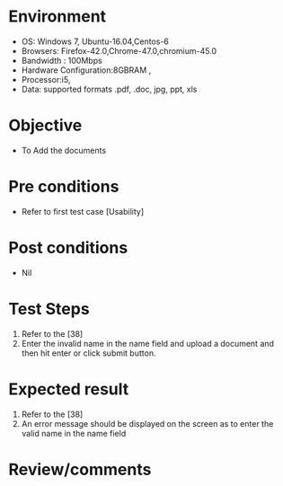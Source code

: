 #+Author: Sravanthi 
#+Date: 10 Dec 2018
* Environment
  - OS: Windows 7, Ubuntu-16.04,Centos-6
  - Browsers: Firefox-42.0,Chrome-47.0,chromium-45.0
  - Bandwidth : 100Mbps
  - Hardware Configuration:8GBRAM , 
  - Processor:i5,
  - Data: supported formats .pdf, .doc, jpg, ppt, xls

* Objective
  - To Add the  documents

* Pre conditions
  - Refer to first test case [Usability]

* Post conditions
  - Nil
* Test Steps
  1. Refer to the [38]    
  2. Enter the invalid name in the name field and upload a document and then hit enter or click submit button.

* Expected result
  1. Refer to the [38]
  2. An error message should be displayed on the screen as to enter the valid name in the name field

* Review/comments


